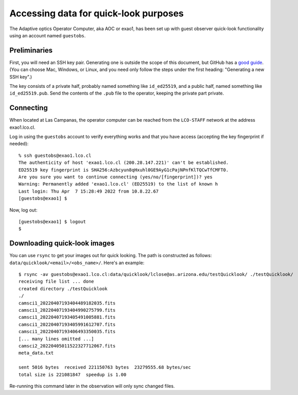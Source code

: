 Accessing data for quick-look purposes
======================================

The Adaptive optics Operator Computer, aka AOC or exao1, has been set up with guest observer quick-look functionality using an account named ``guestobs``.

Preliminaries
-------------

First, you will need an SSH key pair. Generating one is outside the scope of this document, but GitHub has a `good guide <https://docs.github.com/en/authentication/connecting-to-github-with-ssh/generating-a-new-ssh-key-and-adding-it-to-the-ssh-agent>`_. (You can choose Mac, Windows, or Linux, and you need only follow the steps under the first heading: "Generating a new SSH key".)

The key consists of a private half, probably named something like ``id_ed25519``, and a public half, named something like ``id_ed25519.pub``. Send the contents of the ``.pub`` file to the operator, keeping the private part private.

Connecting
----------

When located at Las Campanas, the operator computer can be reached from the ``LCO-STAFF`` network at the address exao1.lco.cl.

Log in using the ``guestobs`` account to verify everything works and that you have access (accepting the key fingerprint if needed)::

    % ssh guestobs@exao1.lco.cl
    The authenticity of host 'exao1.lco.cl (200.28.147.221)' can't be established.
    ED25519 key fingerprint is SHA256:Azbcyun8qHxuhl0GE9AyG1cPajNPnfKlTQCwTfCMFT0.
    Are you sure you want to continue connecting (yes/no/[fingerprint])? yes
    Warning: Permanently added 'exao1.lco.cl' (ED25519) to the list of known h
    Last login: Thu Apr  7 15:28:49 2022 from 10.8.22.67
    [guestobs@exao1] $

Now, log out::

    [guestobs@exao1] $ logout
    $

Downloading quick-look images
-----------------------------

You can use ``rsync`` to get your images out for quick looking. The path is constructed as follows: ``data/quicklook/<email>/<obs_name>/``. Here's an example::

    $ rsync -av guestobs@exao1.lco.cl:data/quicklook/lclose@as.arizona.edu/testQuicklook/ ./testQuicklook/
    receiving file list ... done
    created directory ./testQuicklook
    ./
    camsci1_20220407193404489182035.fits
    camsci1_20220407193404990275799.fits
    camsci1_20220407193405491005881.fits
    camsci1_20220407193405991612707.fits
    camsci1_20220407193406493350035.fits
    [... many lines omitted ...]
    camsci2_20220405011522327712067.fits
    meta_data.txt

    sent 5016 bytes  received 221150763 bytes  23279555.68 bytes/sec
    total size is 221081847  speedup is 1.00

Re-running this command later in the observation will only sync changed files.